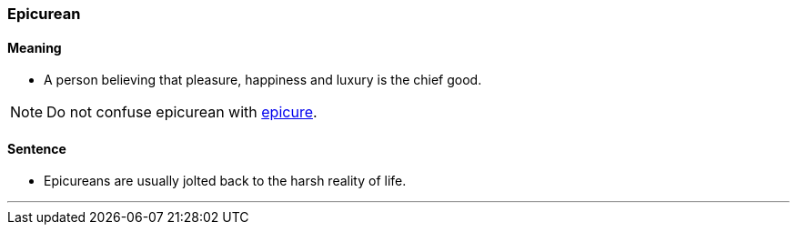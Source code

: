 === Epicurean

==== Meaning

* A person believing that pleasure, happiness and luxury is the chief good.

NOTE: Do not confuse epicurean with link:#_epicure[epicure].

==== Sentence

* [.underline]#Epicureans# are usually jolted back to the harsh reality of life.

'''